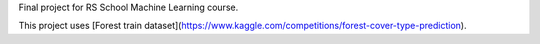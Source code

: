 Final project for RS School Machine Learning course.

This project uses [Forest train dataset](https://www.kaggle.com/competitions/forest-cover-type-prediction).

